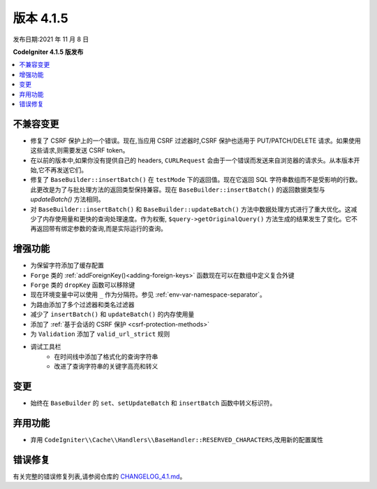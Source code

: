 版本 4.1.5
#############

发布日期:2021 年 11 月 8 日

**CodeIgniter 4.1.5 版发布**

.. contents::
    :local:
    :depth: 2

不兼容变更
==========

- 修复了 CSRF 保护上的一个错误。现在,当应用 CSRF 过滤器时,CSRF 保护也适用于 PUT/PATCH/DELETE 请求。如果使用这些请求,则需要发送 CSRF token。
- 在以前的版本中,如果你没有提供自己的 headers, ``CURLRequest`` 会由于一个错误而发送来自浏览器的请求头。从本版本开始,它不再发送它们。
- 修复了 ``BaseBuilder::insertBatch()`` 在 ``testMode`` 下的返回值。现在它返回 SQL 字符串数组而不是受影响的行数。此更改是为了与批处理方法的返回类型保持兼容。现在 ``BaseBuilder::insertBatch()`` 的返回数据类型与 `updateBatch()` 方法相同。
- 对 ``BaseBuilder::insertBatch()`` 和 ``BaseBuilder::updateBatch()`` 方法中数据处理方式进行了重大优化。这减少了内存使用量和更快的查询处理速度。作为权衡, ``$query->getOriginalQuery()`` 方法生成的结果发生了变化。它不再返回带有绑定参数的查询,而是实际运行的查询。

增强功能
============

- 为保留字符添加了缓存配置
- ``Forge`` 类的 :ref:`addForeignKey()<adding-foreign-keys>` 函数现在可以在数组中定义复合外键
- ``Forge`` 类的 ``dropKey`` 函数可以移除键
- 现在环境变量中可以使用 ``_`` 作为分隔符。参见 :ref:`env-var-namespace-separator`。
- 为路由添加了多个过滤器和类名过滤器
- 减少了 ``insertBatch()`` 和 ``updateBatch()`` 的内存使用量
- 添加了 :ref:`基于会话的 CSRF 保护 <csrf-protection-methods>`
- 为 ``Validation`` 添加了 ``valid_url_strict`` 规则
- 调试工具栏
    - 在时间线中添加了格式化的查询字符串
    - 改进了查询字符串的关键字高亮和转义

变更
=======

- 始终在 ``BaseBuilder`` 的 ``set``、``setUpdateBatch`` 和 ``insertBatch`` 函数中转义标识符。

弃用功能
============

- 弃用 ``CodeIgniter\\Cache\\Handlers\\BaseHandler::RESERVED_CHARACTERS``,改用新的配置属性

错误修复
==========

有关完整的错误修复列表,请参阅仓库的
`CHANGELOG_4.1.md <https://github.com/codeigniter4/CodeIgniter4/blob/develop/changelogs/CHANGELOG_4.1.md>`_。
